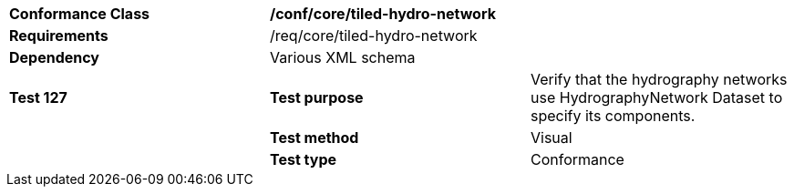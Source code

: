 [cols=",,",]
|======================================================================================================================================================================================================================================
|*Conformance Class* 2+|*/conf/core/tiled-hydro-network*
|*Requirements* 2+|/req/core/tiled-hydro-network 
|*Dependency* 2+|Various XML schema
|*Test 127* |*Test purpose* |Verify that the hydrography networks use HydrographyNetwork Dataset to specify its components.
| |*Test method* |Visual
| |*Test type* |Conformance
|======================================================================================================================================================================================================================================
